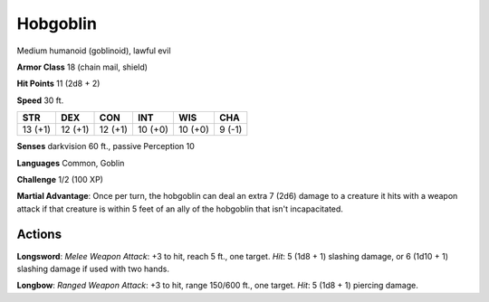 
.. _srd:hobgoblin:

Hobgoblin
---------

Medium humanoid (goblinoid), lawful evil

**Armor Class** 18 (chain mail, shield)

**Hit Points** 11 (2d8 + 2)

**Speed** 30 ft.

+-----------+-----------+-----------+-----------+-----------+----------+
| STR       | DEX       | CON       | INT       | WIS       | CHA      |
+===========+===========+===========+===========+===========+==========+
| 13 (+1)   | 12 (+1)   | 12 (+1)   | 10 (+0)   | 10 (+0)   | 9 (-1)   |
+-----------+-----------+-----------+-----------+-----------+----------+

**Senses** darkvision 60 ft., passive Perception 10

**Languages** Common, Goblin

**Challenge** 1/2 (100 XP)

**Martial Advantage**: Once per turn, the hobgoblin can deal an extra 7
(2d6) damage to a creature it hits with a weapon attack if that creature
is within 5 feet of an ally of the hobgoblin that isn't incapacitated.

Actions
~~~~~~~~~~~~~~~~~~~~~~~~~~~~~~~~~

**Longsword**: *Melee Weapon Attack*: +3 to hit, reach 5 ft., one
target. *Hit*: 5 (1d8 + 1) slashing damage, or 6 (1d10 + 1) slashing
damage if used with two hands.

**Longbow**: *Ranged Weapon Attack*: +3
to hit, range 150/600 ft., one target. *Hit*: 5 (1d8 + 1) piercing
damage.
